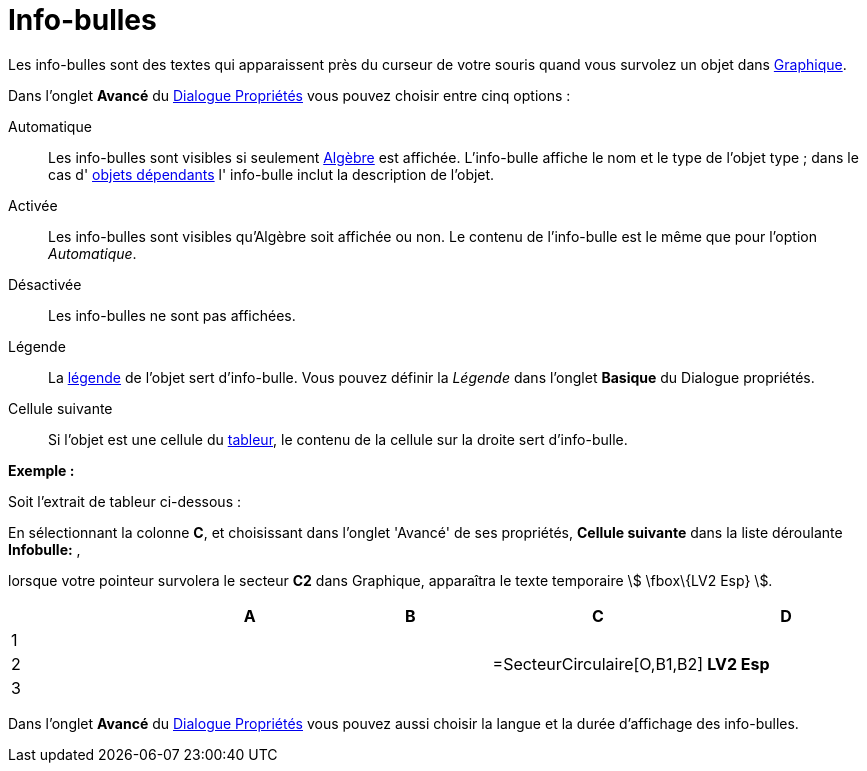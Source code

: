 = Info-bulles
:page-en: Tooltips
ifdef::env-github[:imagesdir: /fr/modules/ROOT/assets/images]

Les info-bulles sont des textes qui apparaissent près du curseur de votre souris quand vous survolez un objet dans
xref:/Graphique.adoc[Graphique].

Dans l'onglet *Avancé* du xref:/Dialogue_Propriétés.adoc[Dialogue Propriétés] vous pouvez choisir entre cinq options :

Automatique::
  Les info-bulles sont visibles si seulement xref:/Algèbre.adoc[Algèbre] est affichée. L'info-bulle affiche le nom et le
  type de l'objet type ; dans le cas d' xref:/Objets_libres_dépendants_ou_auxiliaires.adoc[objets dépendants] l'
  info-bulle inclut la description de l'objet.

Activée::
  Les info-bulles sont visibles qu'Algèbre soit affichée ou non. Le contenu de l'info-bulle est le même que pour
  l'option _Automatique_.

Désactivée::
  Les info-bulles ne sont pas affichées.

Légende::
  La xref:/Étiquettes_et_Légendes.adoc[légende] de l'objet sert d'info-bulle. Vous pouvez définir la _Légende_ dans
  l'onglet *Basique* du Dialogue propriétés.

Cellule suivante::
  Si l'objet est une cellule du xref:/Tableur.adoc[tableur], le contenu de la cellule sur la droite sert d'info-bulle.

[EXAMPLE]
====

*Exemple :*

Soit l'extrait de tableur ci-dessous :

En sélectionnant la colonne *C*, et choisissant dans l'onglet 'Avancé' de ses propriétés, *Cellule suivante* dans la
liste déroulante *Infobulle:* ,

lorsque votre pointeur survolera le secteur *C2* dans Graphique, apparaîtra le texte temporaire stem:[ \fbox\{LV2 Esp}
].

====

[cols=",,,,",options="header",]
|===
| |A |B |C |D
|1 | | | |
|2 | | |=SecteurCirculaire[O,B1,B2] |*LV2 Esp*
|3 | | | |
|===

Dans l'onglet *Avancé* du xref:/Dialogue_Propriétés.adoc[Dialogue Propriétés] vous pouvez aussi choisir la langue et la
durée d'affichage des info-bulles.
